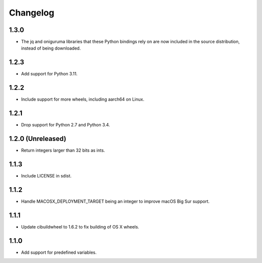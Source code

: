 Changelog
=========

1.3.0
-----

* The jq and oniguruma libraries that these Python bindings rely on are now
  included in the source distribution, instead of being downloaded.

1.2.3
-----

* Add support for Python 3.11.

1.2.2
-----

* Include support for more wheels, including aarch64 on Linux.

1.2.1
-----

* Drop support for Python 2.7 and Python 3.4.

1.2.0 (Unreleased)
------------------

* Return integers larger than 32 bits as ints.

1.1.3
-----

* Include LICENSE in sdist.

1.1.2
-----

* Handle MACOSX_DEPLOYMENT_TARGET being an integer to improve macOS Big Sur support.

1.1.1
-----

* Update cibuildwheel to 1.6.2 to fix building of OS X wheels.

1.1.0
-----

* Add support for predefined variables.
